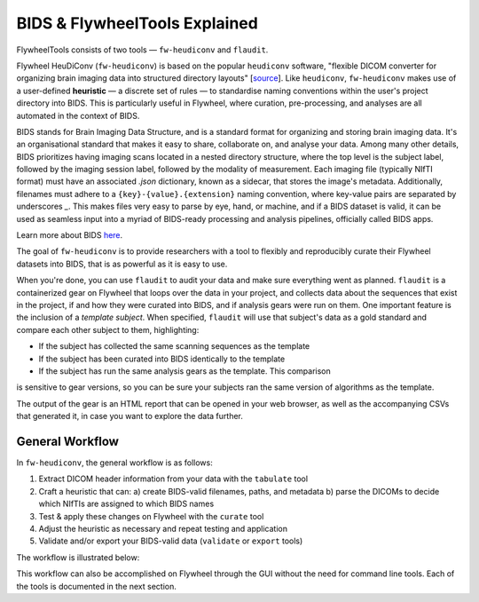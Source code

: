 BIDS & FlywheelTools Explained
==================================

FlywheelTools consists of two tools — ``fw-heudiconv`` and ``flaudit``.

Flywheel HeuDiConv (``fw-heudiconv``) is based on the popular ``heudiconv`` software,
"flexible DICOM converter for organizing brain imaging data into structured
directory layouts" [`source <https://heudiconv.readthedocs.io/en/latest/>`_]. Like ``heudiconv``,
``fw-heudiconv`` makes use of a user-defined **heuristic** — a discrete set of rules —
to standardise naming conventions within the user's project directory into BIDS.
This is particularly useful in Flywheel, where curation, pre-processing, and
analyses are all automated in the context of BIDS.

BIDS stands for Brain Imaging Data Structure, and is a standard format for
organizing and storing brain imaging data. It's an organisational standard
that makes it easy to share, collaborate on, and analyse your data. Among many other details,
BIDS prioritizes having imaging scans located in a nested directory structure,
where the top level is the subject label, followed by the imaging session label,
followed by the modality of measurement. Each imaging file (typically NIfTI
format) must have an associated `.json` dictionary, known as a sidecar, that
stores the image's metadata. Additionally, filenames must adhere to a
``{key}-{value}.{extension}`` naming convention, where key-value pairs are
separated by underscores `_`. This makes files very easy to parse by eye, hand, or machine,
and if a BIDS dataset is valid, it can be used as seamless input into a myriad of
BIDS-ready processing and analysis pipelines, officially called BIDS apps.

Learn more about BIDS `here <https://heudiconv.readthedocs.io/en/latest/>`_.

The goal of ``fw-heudiconv`` is to provide researchers with a tool to flexibly and reproducibly
curate their Flywheel datasets into BIDS, that is as powerful as it is easy to use.

When you're done, you can use ``flaudit`` to audit your data and make sure
everything went as planned. ``flaudit`` is a containerized gear on Flywheel that
loops over the data in your project, and collects data about the sequences that
exist in the project, if and how they were curated into BIDS, and if analysis
gears were run on them. One important feature is the inclusion of a
`template subject`. When specified, ``flaudit`` will use that subject's data as
a gold standard and compare each other subject to them, highlighting:

- If the subject has collected the same scanning sequences as the template
- If the subject has been curated into BIDS identically to the template
- If the subject has run the same analysis gears as the template. This comparison
is sensitive to gear versions, so you can be sure your subjects ran the same
version of algorithms as the template.

The output of the gear is an HTML report that can be opened in your web browser,
as well as the accompanying CSVs that generated it, in case you want to explore
the data further.

General Workflow
----------------

In ``fw-heudiconv``, the general workflow is as follows:

1. Extract DICOM header information from your data with the ``tabulate`` tool
2. Craft a heuristic that can:
   a) create BIDS-valid filenames, paths, and metadata
   b) parse the DICOMs to decide which NIfTIs are assigned to which BIDS names
3. Test & apply these changes on Flywheel with the ``curate`` tool
4. Adjust the heuristic as necessary and repeat testing and application
5. Validate and/or export your BIDS-valid data (``validate`` or ``export`` tools)

The workflow is illustrated below:

.. image:: workflow.png
   :width: 600

This workflow can also be accomplished on Flywheel through the GUI without the
need for command line tools. Each of the tools is documented in the next section.
